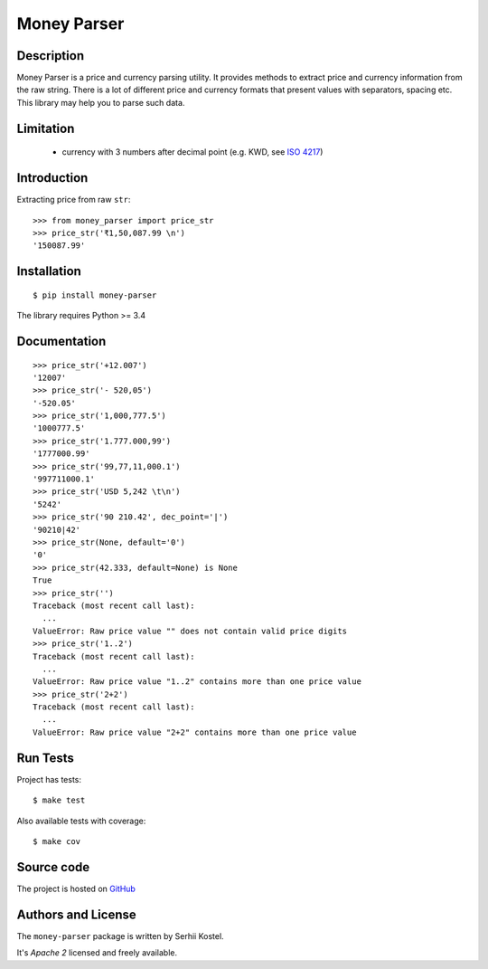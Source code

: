 Money Parser
============


Description
-----------

Money Parser is a price and currency parsing utility.
It provides methods to extract price and currency information from the raw string.
There is a lot of different price and currency formats that present values with separators, spacing etc.
This library may help you to parse such data.


Limitation
----------

 - currency with 3 numbers after decimal point (e.g. KWD, see `ISO 4217`_)


Introduction
------------

Extracting price from raw ``str``::

   >>> from money_parser import price_str
   >>> price_str('₹1,50,087.99 \n')
   '150087.99'


Installation
------------

::

   $ pip install money-parser

The library requires Python >= 3.4


Documentation
------------------

.. py:function:: price_str(raw_price, [default=<not_defined>], [dec_point='.'])

   Search and clean price value.

   Convert raw price string presented in any localization
   as a valid number string with an optional decimal point.

   If raw price does not contain valid price value or contains
   more than one price value, then return default value.
   If default value not set, then raise ValueError.

   :param str raw_price: string that contains price value.
   :param default: value that will be returned if raw price not valid.
   :param dec_point: symbol that separate integer and fractional parts.
   :return: cleaned price string or default value.
   :raise ValueError: error if raw price not valid and default value not set.

::

    >>> price_str('+12.007')
    '12007'
    >>> price_str('- 520,05')
    '-520.05'
    >>> price_str('1,000,777.5')
    '1000777.5'
    >>> price_str('1.777.000,99')
    '1777000.99'
    >>> price_str('99,77,11,000.1')
    '997711000.1'
    >>> price_str('USD 5,242 \t\n')
    '5242'
    >>> price_str('90 210.42', dec_point='|')
    '90210|42'
    >>> price_str(None, default='0')
    '0'
    >>> price_str(42.333, default=None) is None
    True
    >>> price_str('')
    Traceback (most recent call last):
      ...
    ValueError: Raw price value "" does not contain valid price digits
    >>> price_str('1..2')
    Traceback (most recent call last):
      ...
    ValueError: Raw price value "1..2" contains more than one price value
    >>> price_str('2+2')
    Traceback (most recent call last):
      ...
    ValueError: Raw price value "2+2" contains more than one price value


Run Tests
------

Project has tests::

    $ make test

Also available tests with coverage::

    $ make cov


Source code
-----------

The project is hosted on GitHub_


Authors and License
-------------------

The ``money-parser`` package is written by Serhii Kostel.

It's *Apache 2* licensed and freely available.


.. _`ISO 4217`: https://en.wikipedia.org/wiki/ISO_4217
.. _GitHub: https://github.com/kserhii/money-parser
